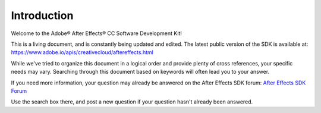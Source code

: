 .. _intro/intro:

Introduction
################################################################################

Welcome to the Adobe® After Effects® CC Software Development Kit!

This is a living document, and is constantly being updated and edited. The latest public version of the SDK is available at: https://www.adobe.io/apis/creativecloud/aftereffects.html

While we've tried to organize this document in a logical order and provide plenty of cross references, your specific needs may vary. Searching through this document based on keywords will often lead you to your answer.

If you need more information, your question may already be answered on the After Effects SDK forum: `After Effects SDK Forum <http://forums.adobe.com/community/aftereffects_general_discussion/aftereffects_sdk>`_

Use the search box there, and post a new question if your question hasn't already been answered.
